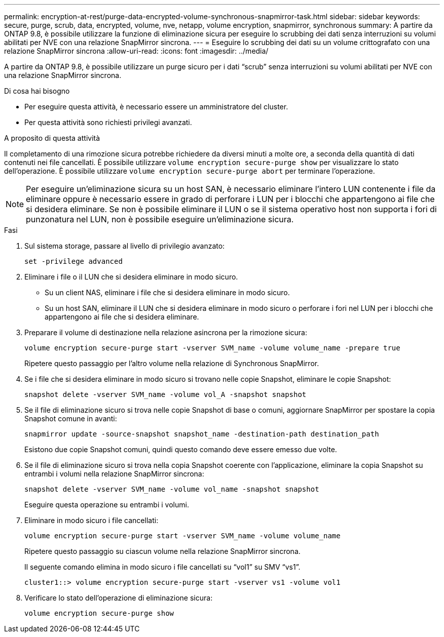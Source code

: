 ---
permalink: encryption-at-rest/purge-data-encrypted-volume-synchronous-snapmirror-task.html 
sidebar: sidebar 
keywords: secure, purge, scrub, data, encrypted, volume, nve, netapp, volume encryption, snapmirror, synchronous 
summary: A partire da ONTAP 9.8, è possibile utilizzare la funzione di eliminazione sicura per eseguire lo scrubbing dei dati senza interruzioni su volumi abilitati per NVE con una relazione SnapMirror sincrona. 
---
= Eseguire lo scrubbing dei dati su un volume crittografato con una relazione SnapMirror sincrona
:allow-uri-read: 
:icons: font
:imagesdir: ../media/


[role="lead"]
A partire da ONTAP 9.8, è possibile utilizzare un purge sicuro per i dati "`scrub`" senza interruzioni su volumi abilitati per NVE con una relazione SnapMirror sincrona.

.Di cosa hai bisogno
* Per eseguire questa attività, è necessario essere un amministratore del cluster.
* Per questa attività sono richiesti privilegi avanzati.


.A proposito di questa attività
Il completamento di una rimozione sicura potrebbe richiedere da diversi minuti a molte ore, a seconda della quantità di dati contenuti nei file cancellati. È possibile utilizzare `volume encryption secure-purge show` per visualizzare lo stato dell'operazione. È possibile utilizzare `volume encryption secure-purge abort` per terminare l'operazione.

[NOTE]
====
Per eseguire un'eliminazione sicura su un host SAN, è necessario eliminare l'intero LUN contenente i file da eliminare oppure è necessario essere in grado di perforare i LUN per i blocchi che appartengono ai file che si desidera eliminare. Se non è possibile eliminare il LUN o se il sistema operativo host non supporta i fori di punzonatura nel LUN, non è possibile eseguire un'eliminazione sicura.

====
.Fasi
. Sul sistema storage, passare al livello di privilegio avanzato:
+
`set -privilege advanced`

. Eliminare i file o il LUN che si desidera eliminare in modo sicuro.
+
** Su un client NAS, eliminare i file che si desidera eliminare in modo sicuro.
** Su un host SAN, eliminare il LUN che si desidera eliminare in modo sicuro o perforare i fori nel LUN per i blocchi che appartengono ai file che si desidera eliminare.


. Preparare il volume di destinazione nella relazione asincrona per la rimozione sicura:
+
`volume encryption secure-purge start -vserver SVM_name -volume volume_name -prepare true`

+
Ripetere questo passaggio per l'altro volume nella relazione di Synchronous SnapMirror.

. Se i file che si desidera eliminare in modo sicuro si trovano nelle copie Snapshot, eliminare le copie Snapshot:
+
`snapshot delete -vserver SVM_name -volume vol_A -snapshot snapshot`

. Se il file di eliminazione sicuro si trova nelle copie Snapshot di base o comuni, aggiornare SnapMirror per spostare la copia Snapshot comune in avanti:
+
`snapmirror update -source-snapshot snapshot_name -destination-path destination_path`

+
Esistono due copie Snapshot comuni, quindi questo comando deve essere emesso due volte.

. Se il file di eliminazione sicuro si trova nella copia Snapshot coerente con l'applicazione, eliminare la copia Snapshot su entrambi i volumi nella relazione SnapMirror sincrona:
+
`snapshot delete -vserver SVM_name -volume vol_name -snapshot snapshot`

+
Eseguire questa operazione su entrambi i volumi.

. Eliminare in modo sicuro i file cancellati:
+
`volume encryption secure-purge start -vserver SVM_name -volume volume_name`

+
Ripetere questo passaggio su ciascun volume nella relazione SnapMirror sincrona.

+
Il seguente comando elimina in modo sicuro i file cancellati su "`vol1`" su SMV "`vs1`".

+
[listing]
----
cluster1::> volume encryption secure-purge start -vserver vs1 -volume vol1
----
. Verificare lo stato dell'operazione di eliminazione sicura:
+
`volume encryption secure-purge show`


